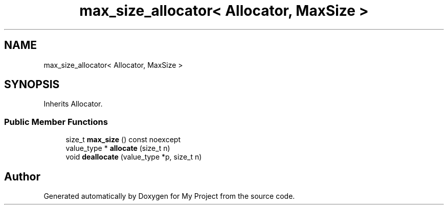 .TH "max_size_allocator< Allocator, MaxSize >" 3 "Wed Feb 1 2023" "Version Version 0.0" "My Project" \" -*- nroff -*-
.ad l
.nh
.SH NAME
max_size_allocator< Allocator, MaxSize >
.SH SYNOPSIS
.br
.PP
.PP
Inherits Allocator\&.
.SS "Public Member Functions"

.in +1c
.ti -1c
.RI "size_t \fBmax_size\fP () const noexcept"
.br
.ti -1c
.RI "value_type * \fBallocate\fP (size_t n)"
.br
.ti -1c
.RI "void \fBdeallocate\fP (value_type *p, size_t n)"
.br
.in -1c

.SH "Author"
.PP 
Generated automatically by Doxygen for My Project from the source code\&.
